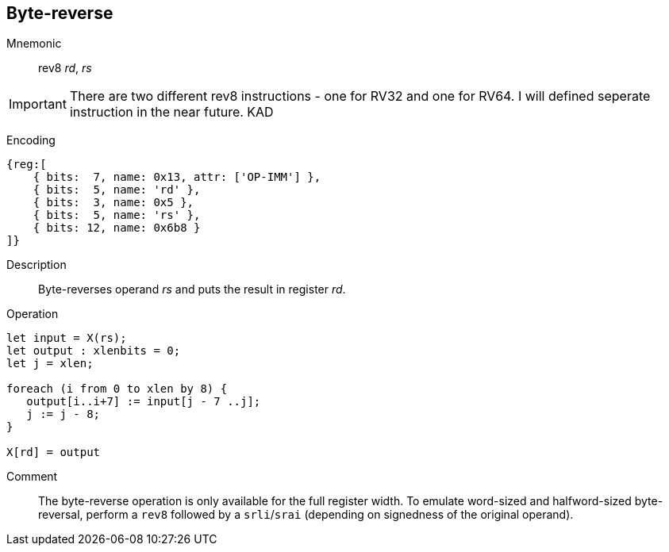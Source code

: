 == Byte-reverse
:page-partial:

Mnemonic::
rev8 _rd_, _rs_

IMPORTANT: There are two different rev8 instructions - one for RV32 and one for RV64. I will defined seperate instruction in the near future. KAD

Encoding::
[wavedrom, , svg]
....
{reg:[
    { bits:  7, name: 0x13, attr: ['OP-IMM'] },
    { bits:  5, name: 'rd' },
    { bits:  3, name: 0x5 },
    { bits:  5, name: 'rs' },
    { bits: 12, name: 0x6b8 }
]}
....

Description:: 
Byte-reverses operand _rs_ and puts the result in register _rd_.

Operation::
[source,sail]
--
let input = X(rs);
let output : xlenbits = 0;
let j = xlen;

foreach (i from 0 to xlen by 8) {
   output[i..i+7] := input[j - 7 ..j];
   j := j - 8;
}

X[rd] = output
--

Comment::

The byte-reverse operation is only available for the full register
width.  To emulate word-sized and halfword-sized byte-reversal,
perform a `rev8` followed by a `srli`/`srai` (depending on signedness
of the original operand).
